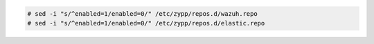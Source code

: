 .. Copyright (C) 2020 Wazuh, Inc.

.. code-block:: console

  # sed -i "s/^enabled=1/enabled=0/" /etc/zypp/repos.d/wazuh.repo
  # sed -i "s/^enabled=1/enabled=0/" /etc/zypp/repos.d/elastic.repo

.. End of include file
